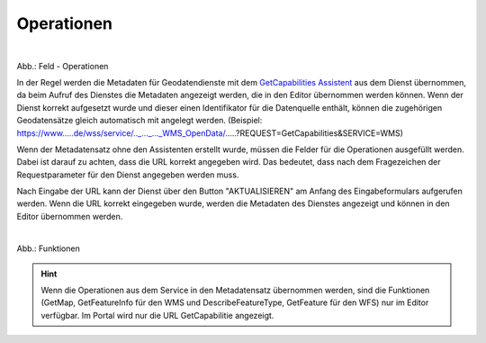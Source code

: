 
Operationen
^^^^^^^^^^^


.. figure:: ../../../../img/ige/erfassung/ige_metadaten/datensatztypen/datensatztyp_geodatendienst/assistent/getcapabilties-assistent_symbol.png
   :align: left
   :scale: 50
   :figwidth: 100%

Abb.: Feld - Operationen


In der Regel werden die Metadaten für Geodatendienste mit dem `GetCapabilities Assistent <https://metaver-bedienungsanleitung.readthedocs.io/de/hmdk/ingrid-editor/erfassung/datensatztypen/erfassungsassistent/getcapabilitie-assistent.html>`_ aus dem Dienst übernommen, da beim Aufruf des Dienstes die Metadaten angezeigt werden, die in den Editor übernommen werden können. Wenn der Dienst korrekt aufgesetzt wurde und dieser einen Identifikator für die Datenquelle enthält, können die zugehörigen Geodatensätze gleich automatisch mit angelegt werden.
(Beispiel: https://www.....de/wss/service/.._..._..._WMS_OpenData/.....?REQUEST=GetCapabilities&SERVICE=WMS)

Wenn der Metadatensatz ohne den Assistenten erstellt wurde, müssen die Felder für die Operationen ausgefüllt werden. Dabei ist darauf zu achten, dass die URL korrekt angegeben wird. Das bedeutet, dass nach dem Fragezeichen der Requestparameter für den Dienst angegeben werden muss.

Nach Eingabe der URL kann der Dienst über den Button "AKTUALISIEREN" am Anfang des Eingabeformulars aufgerufen werden. Wenn die URL korrekt eingegeben wurde, werden die Metadaten des Dienstes angezeigt und können in den Editor übernommen werden.

.. figure:: ../../../../img/ige/erfassung/ige_metadaten/datensatztypen/datensatztyp_geodatendienst/fachbezug_funktionen.png
   :align: left
   :scale: 100
   :figwidth: 100%

Abb.: Funktionen


.. hint:: Wenn die Operationen aus dem Service in den Metadatensatz übernommen werden, sind die Funktionen (GetMap, GetFeatureInfo für den WMS und DescribeFeatureType, GetFeature für den WFS) nur im Editor verfügbar. Im Portal wird nur die URL GetCapabilitie angezeigt.
